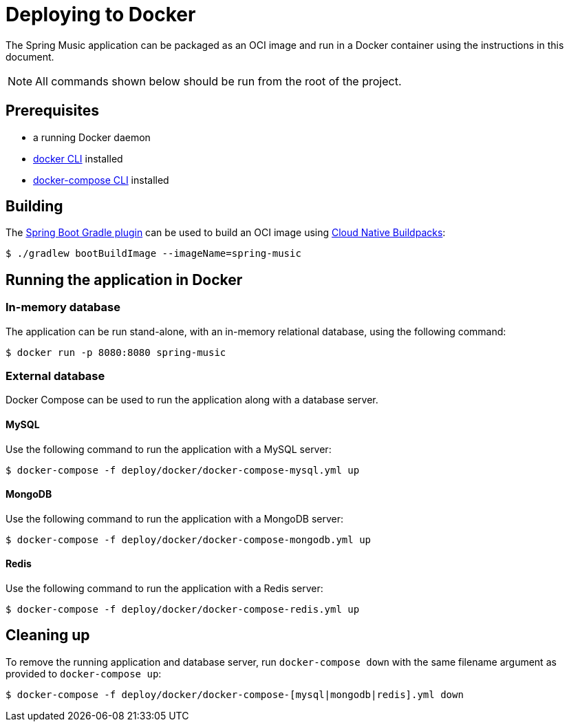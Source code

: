 = Deploying to Docker

The Spring Music application can be packaged as an OCI image and run in a Docker container using the instructions in this document.

NOTE: All commands shown below should be run from the root of the project. 

== Prerequisites

* a running Docker daemon
* https://docs.docker.com/desktop/[docker CLI] installed
* https://docs.docker.com/compose/[docker-compose CLI] installed

== Building

The https://docs.spring.io/spring-boot/docs/current/gradle-plugin/reference/htmlsingle/#build-image[Spring Boot Gradle plugin] can be used to build an OCI image using https://buildpacks.io[Cloud Native Buildpacks]:

[source,bash]
----
$ ./gradlew bootBuildImage --imageName=spring-music
----

== Running the application in Docker

=== In-memory database

The application can be run stand-alone, with an in-memory relational database, using the following command:

[source,bash]
----
$ docker run -p 8080:8080 spring-music
----

=== External database

Docker Compose can be used to run the application along with a database server. 

==== MySQL

Use the following command to run the application with a MySQL server:

[source,bash]
----
$ docker-compose -f deploy/docker/docker-compose-mysql.yml up
----
 
==== MongoDB
 
Use the following command to run the application with a MongoDB server:

[source,bash]
----
$ docker-compose -f deploy/docker/docker-compose-mongodb.yml up
----
 
==== Redis
 
Use the following command to run the application with a Redis server:

[source,bash]
----
$ docker-compose -f deploy/docker/docker-compose-redis.yml up
----

== Cleaning up

To remove the running application and database server, run `docker-compose down` with the same filename argument as provided to `docker-compose up`:

[source,bash]
----
$ docker-compose -f deploy/docker/docker-compose-[mysql|mongodb|redis].yml down
----
